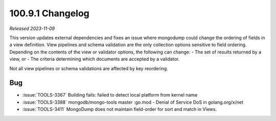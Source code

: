 .. _100.9.1-changelog:

100.9.1 Changelog
-----------------

*Released 2023-11-09*

This version updates external dependencies and fixes an issue where mongodump 
could change the ordering of fields in a view definition. View pipelines and 
schema validation are the only collection options sensitive to field ordering.
Depending on the contents of the view or validator options, the following can 
change:
- The set of results returned by a view, or 
- The criteria determining which documents are accepted by a validator.

Not all view pipelines or schema validations are affected by key reordering. 

Bug
~~~

- :issue:`TOOLS-3367` Building fails: failed to detect local platform from kernel name
- :issue:`TOOLS-3388` mongodb/mongo-tools master :go.mod - Denial of Service DoS in golang.org/x/net
- :issue:`TOOLS-3411` MongoDump does not maintain field-order for sort and match in Views.